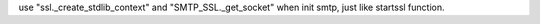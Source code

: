 use "ssl._create_stdlib_context" and "SMTP_SSL._get_socket" when init smtp, just like startssl function.